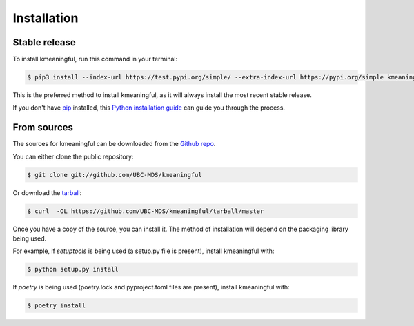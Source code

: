 .. highlight:: shell

============
Installation
============


Stable release
--------------

To install kmeaningful, run this command in your terminal:

.. code-block:: console

    $ pip3 install --index-url https://test.pypi.org/simple/ --extra-index-url https://pypi.org/simple kmeaningful==0.2.0

This is the preferred method to install kmeaningful, as it will always install the most recent stable release.

If you don't have `pip`_ installed, this `Python installation guide`_ can guide
you through the process.

.. _pip: https://pip.pypa.io
.. _Python installation guide: http://docs.python-guide.org/en/latest/starting/installation/


From sources
------------

The sources for kmeaningful can be downloaded from the `Github repo`_.

You can either clone the public repository:

.. code-block:: console

    $ git clone git://github.com/UBC-MDS/kmeaningful

Or download the `tarball`_:

.. code-block:: console

    $ curl  -OL https://github.com/UBC-MDS/kmeaningful/tarball/master

Once you have a copy of the source, you can install it. The method of installation will depend on the packaging library being used.

For example, if `setuptools` is being used (a setup.py file is present), install kmeaningful with:

.. code-block:: console

    $ python setup.py install

If `poetry` is being used (poetry.lock and pyproject.toml files are present), install kmeaningful with:

.. code-block:: console

    $ poetry install


.. _Github repo: https://github.com/UBC-MDS/kmeaningful
.. _tarball: https://github.com/UBC-MDS/kmeaningful/tarball/master
